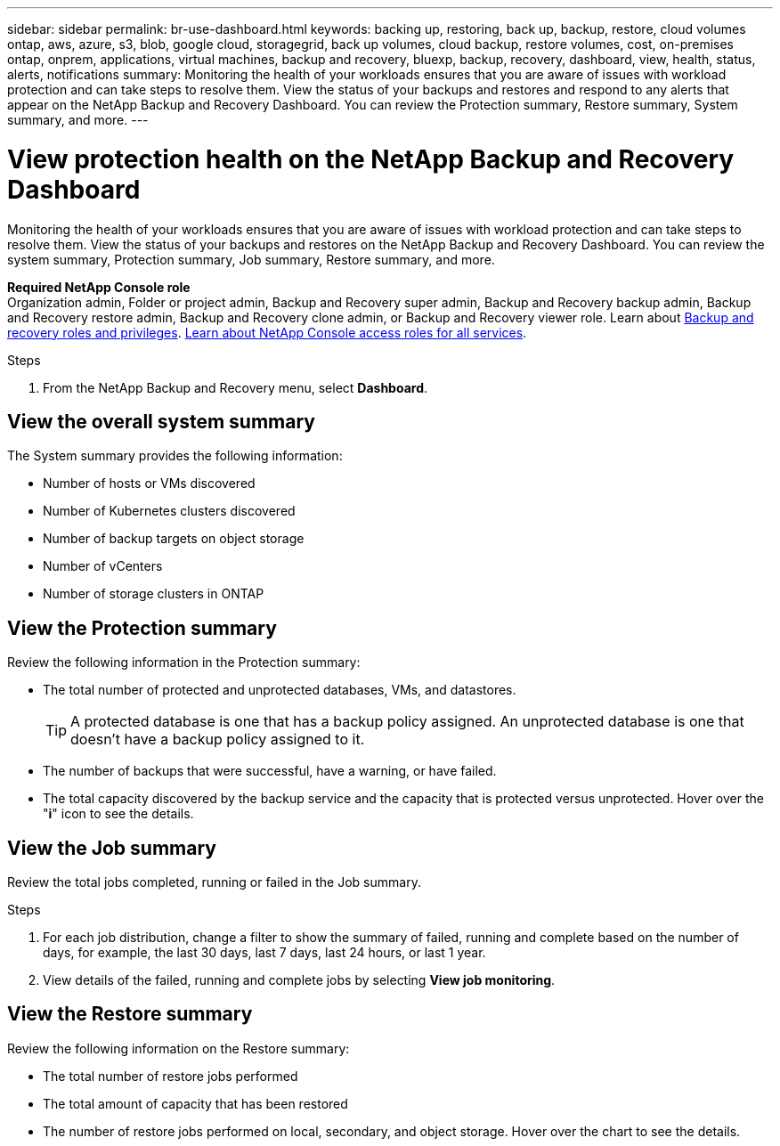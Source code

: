 ---
sidebar: sidebar
permalink: br-use-dashboard.html
keywords: backing up, restoring, back up, backup, restore, cloud volumes ontap, aws, azure, s3, blob, google cloud, storagegrid, back up volumes, cloud backup, restore volumes, cost, on-premises ontap, onprem, applications, virtual machines, backup and recovery, bluexp, backup, recovery, dashboard, view, health, status, alerts, notifications
summary: Monitoring the health of your workloads ensures that you are aware of issues with workload protection and can take steps to resolve them. View the status of your backups and restores and respond to any alerts that appear on the NetApp Backup and Recovery Dashboard. You can review the Protection summary, Restore summary, System summary, and more.
---

= View protection health on the NetApp Backup and Recovery Dashboard
:hardbreaks:
:nofooter:
:icons: font
:linkattrs:
:imagesdir: ./media/

[.lead]
Monitoring the health of your workloads ensures that you are aware of issues with workload protection and can take steps to resolve them. View the status of your backups and restores on the NetApp Backup and Recovery Dashboard. You can review the system summary, Protection summary, Job summary, Restore summary, and more. 


*Required NetApp Console role*
Organization admin, Folder or project admin, Backup and Recovery super admin, Backup and Recovery backup admin, Backup and Recovery restore admin, Backup and Recovery clone admin, or Backup and Recovery viewer role. Learn about link:reference-roles.html[Backup and recovery roles and privileges]. https://docs.netapp.com/us-en/bluexp-setup-admin/reference-iam-predefined-roles.html[Learn about NetApp Console access roles for all services^]. 

.Steps

. From the NetApp Backup and Recovery menu, select *Dashboard*.
//+
//image:screen-br-dashboard2.png[NetApp Backup and Recovery Dashboard]

== View the overall system summary

The System summary provides the following information: 

* Number of hosts or VMs discovered
* Number of Kubernetes clusters discovered
* Number of backup targets on object storage 
* Number of vCenters 
* Number of storage clusters in ONTAP


== View the Protection summary

Review the following information in the Protection summary: 

* The total number of protected and unprotected databases, VMs, and datastores. 
+
TIP: A protected database is one that has a backup policy assigned. An unprotected database is one that doesn't have a backup policy assigned to it.
* The number of backups that were successful, have a warning, or have failed.
* The total capacity discovered by the backup service and the capacity that is protected versus unprotected. Hover over the "*i*" icon to see the details.



//== View and respond to alerts

//The Alerts section provides the following information:

//* The total number of alerts that are active, resolved, or acknowledged.
//* The total number of alerts that are critical, warning, or informational.
//* The total number of alerts that are new or have been updated.
//* The total number of alerts that are open or closed.
//* The total number of alerts that are related to backup, restore, database, plugin, or system issues.

//.Steps

//You should view the alerts often, remediate the alert, or delete them.   

//. From the NetApp Backup and Recovery menu, select *Dashboard*.
//. In the Alerts section, slect the alert to view the details.
//. To remediate the alert, select the down arrow next to the alert and select *Resolve* or *Acknowledge*.
//. To delete the alert, select the *Delete* trash can.



== View the Job summary

Review the total jobs completed, running or failed in the Job summary.  

.Steps 

. For each job distribution, change a filter to show the summary of failed, running and complete based on the number of days, for example, the last 30 days, last 7 days, last 24 hours, or last 1 year.

. View details of the failed, running and complete jobs by selecting *View job monitoring*.

//== View the Total Cost of Ownership

//The Total Cost of Ownership (TCO) summary provides the following information:

//* The details of infrastructure cost (object storage, API cost, retrieval, egress, ingress, networking) and catalog cost (amount incurred by cataloging the files)
//* Datalocking cost (amount incurred by locking the backups)
//* Licensing (only for PAYGO customers, not available in the Preview version)

 

== View the Restore summary

Review the following information on the Restore summary: 

* The total number of restore jobs performed
* The total amount of capacity that has been restored
* The number of restore jobs performed on local, secondary, and object storage. Hover over the chart to see the details.



//== View the Recommendations

//The Recommendations section provides intelligent suggestions to help you optimize your backup and recovery environment. For example, the recommendations might suggest that you protect more databases, or that you move backups to a different storage location to improve performance.

//Here are examples of recommendations that might appear:

//* The number of environments that are not protected         
//* Service Leval Agreement (SLA) or SLO is not being met with suggestions on how to fix this
//* Restore jobs are running slowly and how to remediate it by keeping application storage on dedicated volumes or LUNs. 
//* Backups are running slowly due to noisy neighbour issues
//* More coming soon  

//== View the Licensing capacity consumption 

//The Licensing capacity consumption section provides the following information:

//* The total capacity consumed by the backup service compared to the total capacity that is licensed.




